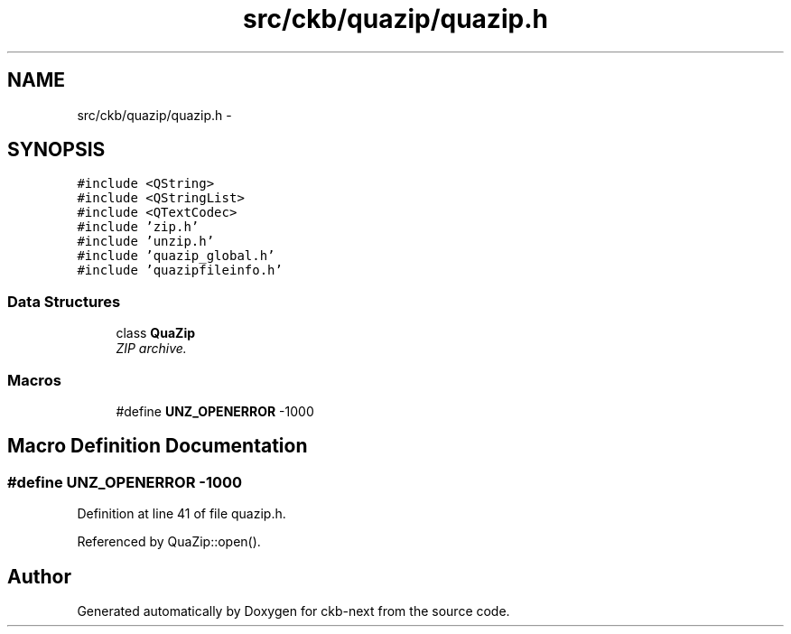 .TH "src/ckb/quazip/quazip.h" 3 "Sun Jun 4 2017" "Version beta-v0.2.8+testing at branch all-mine" "ckb-next" \" -*- nroff -*-
.ad l
.nh
.SH NAME
src/ckb/quazip/quazip.h \- 
.SH SYNOPSIS
.br
.PP
\fC#include <QString>\fP
.br
\fC#include <QStringList>\fP
.br
\fC#include <QTextCodec>\fP
.br
\fC#include 'zip\&.h'\fP
.br
\fC#include 'unzip\&.h'\fP
.br
\fC#include 'quazip_global\&.h'\fP
.br
\fC#include 'quazipfileinfo\&.h'\fP
.br

.SS "Data Structures"

.in +1c
.ti -1c
.RI "class \fBQuaZip\fP"
.br
.RI "\fIZIP archive\&. \fP"
.in -1c
.SS "Macros"

.in +1c
.ti -1c
.RI "#define \fBUNZ_OPENERROR\fP   -1000"
.br
.in -1c
.SH "Macro Definition Documentation"
.PP 
.SS "#define UNZ_OPENERROR   -1000"

.PP
Definition at line 41 of file quazip\&.h\&.
.PP
Referenced by QuaZip::open()\&.
.SH "Author"
.PP 
Generated automatically by Doxygen for ckb-next from the source code\&.
